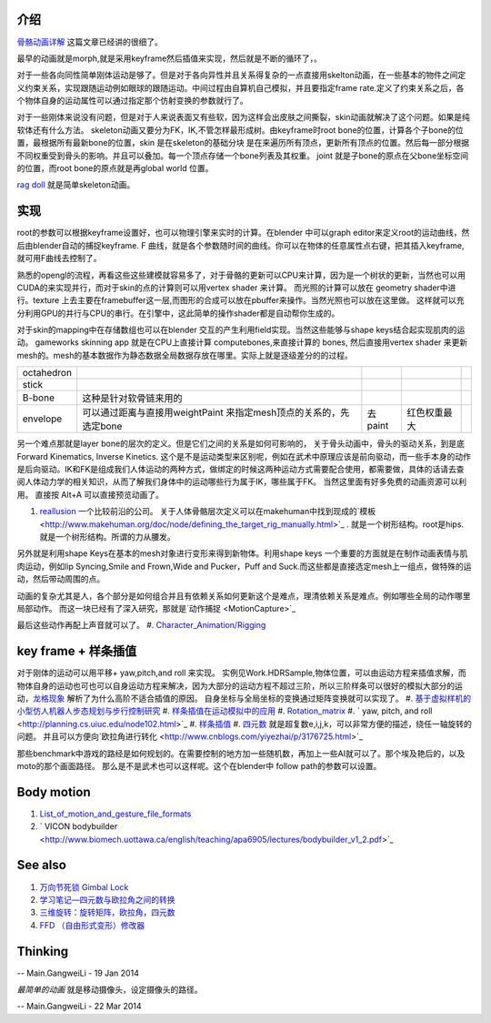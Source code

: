介绍
====

.. graphviz::

   digraph development {
      morph->skeleton->skin-softbody;
      keyframe->layer_skeleton->skin;
   }
   

`骨骼动画详解 <http://blog.csdn.net/ljlees0830/article/details/7453647>`_  这篇文章已经讲的很细了。 

最早的动画就是morph,就是采用keyframe然后插值来实现，然后就是不断的循环了，。

对于一些各向同性简单刚体运动是够了。但是对于各向异性并且关系得复杂的一点直接用skelton动画，在一些基本的物件之间定义约束关系，实现跟随运动例如眼球的跟随运动。中间过程由自算机自己模拟，并且要指定frame rate.定义了约束关系之后，各个物体自身的运动属性可以通过指定那个仿射变换的参数就行了。

对于一些刚体来说没有问题，但是对于人来说表面又有些软，因为这样会出皮肤之间撕裂，skin动画就解决了这个问题。如果是纯软体还有什么方法。
skeleton动画又要分为FK，IK,不管怎样最形成树。由keyframe时root bone的位置，计算各个子bone的位置，最根据所有最新bone的位置，skin 是在skeleton的基础分块 是在来遍历所有顶点，更新所有顶点的位置。然后每一部分根据不同权重受到骨头的影响。并且可以叠加。每一个顶点存储一个bone列表及其权重。 joint 就是子bone的原点在父bone坐标空间的位置，而root bone的原点就是再global world 位置。

`rag doll <http://zh.wikipedia.org/wiki/&#37;E5&#37;B8&#37;83&#37;E5&#37;A8&#37;83&#37;E5&#37;A8&#37;83&#37;E7&#37;B3&#37;BB&#37;E7&#37;BB&#37;9F>`_  就是简单skeleton动画。


实现
====

root的参数可以根据keyframe设置好，也可以物理引擎来实时的计算。在blender 中可以graph editor来定义root的运动曲线，然后由blender自动的捕捉keyframe. F 曲线，就是各个参数随时间的曲线。你可以在物体的任意属性点右键，把其插入keyframe,就可用F曲线去控制了。

熟悉的opengl的流程，再看这些这些建模就容易多了，对于骨骼的更新可以CPU来计算，因为是一个树状的更新，当然也可以用CUDA的来实现并行，而对于skin的点的计算则可以用vertex shader 来计算。 而光照的计算可以放在 geometry shader中进行。texture 上去主要在framebuffer这一层,而图形的合成可以放在pbuffer来操作。当然光照也可以放在这里做。 这样就可以充分利用GPU的并行与CPU的串行。在引擎中，这此简单的操作shader都是自动帮你生成的。

对于skin的mapping中在存储数组也可以在blender 交互的产生利用field实现。当然这些能够与shape keys结合起实现肌肉的运动。
gameworks skinning app 就是在CPU上直接计算 computebones,来直接计算的 bones, 然后直接用vertex shader 来更新mesh的。mesh的基本数据作为静态数据全局数据存放在哪里。实际上就是逐级差分的的过程。

.. csv-table:: 

   octahedron,
   stick  ,
   B-bone ,  这种是针对软骨链来用的 ,
   envelope , 可以通过距离与直接用weightPaint 来指定mesh顶点的关系的，先选定bone,去paint, 红色权重最大 ,


另一个难点那就是layer bone的层次的定义。但是它们之间的关系是如何可影响的， 
关于骨头动画中，骨头的驱动关系，到是底Forward Kinematics, Inverse Kinetics. 这个是不是运动类型来区别呢，例如在武术中原理应该是前向驱动，而一些手本身的动作是后向驱动。IK和FK是组成我们人体运动的两种方式，做绑定的时候这两种运动方式需要配合使用，都需要做，具体的话请去查阅人体动力学的相关知识，从而了解我们身体中的运动哪些行为属于IK，哪些属于FK。  当然这里面有好多免费的动画资源可以利用。
直接按 Alt+A 可以直接预览动画了。

#. `reallusion <http://www.reallusion.com/about/aboutus.aspx>`_  一个比较前沿的公司。
   关于人体骨骼层次定义可以在makehuman中找到现成的`模板 <http://www.makehuman.org/doc/node/defining_the_target_rig_manually.html>`_  . 就是一个树形结构。root是hips. 就是一个树形结构。所谓的力从腰发。

另外就是利用shape Keys在基本的mesh对象进行变形来得到新物体。利用shape keys 一个重要的方面就是在制作动画表情与肌肉运动，例如lip Syncing,Smile and Frown,Wide and Pucker，Puff and Suck.而这些都是直接选定mesh上一组点，做特殊的运动，然后带动周围的点。

动画的复杂尤其是人，各个部分是如何组合并且有依赖关系如何更新这个是难点，理清依赖关系是难点。例如哪些全局的动作哪里局部动作。 而这一块已经有了深入研究，那就是`动作捕捉 <MotionCapture>`_  

最后这些动作再配上声音就可以了。
#. `Character_Animation/Rigging <http://wiki.blender.org/index.php/Doc:2.4/Tutorials/Animation/BSoD/Character_Animation/Rigging>`_ 


key frame + 样条插值
====================

对于刚体的运动可以用平移+ yaw,pitch,and roll 来实现。  实例见Work.HDRSample,物体位置，可以由运动方程来插值求解，而物体自身的运动也可也可以自身运动方程来解决，因为大部分的运动方程不超过三阶，所以三阶样条可以很好的模拟大部分的运动，`龙格现象 <http://zh.wikipedia.org/wiki/%E9%BE%99%E6%A0%BC%E7%8E%B0%E8%B1%A1>`_ 解析了为什么高阶不适合插值的原因。  自身坐标与全局坐标的变换通过矩阵变换就可以实现了。
#. `基于虚拟样机的小型仿人机器人步态规划与步行控制研究 <http://www.docin.com/p-687268763.html>`_ 
#. `样条插值在运动模拟中的应用 <http://wenku.baidu.com/view/7a7a0b385727a5e9856a6138.html>`_ 
#. `Rotation_matrix <http://en.wikipedia.org/wiki/Rotation_matrix>`_ 
#. ` yaw, pitch, and roll <http://planning.cs.uiuc.edu/node102.html>`_ 
#. `样条插值 <http://zh.wikipedia.org/wiki/%E6%A0%B7%E6%9D%A1%E6%8F%92%E5%80%BC>`_ 
#. `四元数 <http://baike.baidu.com/view/319754.htm?func=retitle>`_  就是超复数e,i,j,k，可以非常方便的描述，绕任一轴旋转的问题。 并且可以方便向`欧拉角进行转化 <http://www.cnblogs.com/yiyezhai/p/3176725.html>`_ 

那些benchmark中游戏的路经是如何规划的。在需要控制的地方加一些随机数，再加上一些AI就可以了。那个埃及艳后的，以及moto的那个画面路径。 那么是不是武术也可以这样呢。这个在blender中 follow path的参数可以设置。
  

Body motion 
============

#. `List_of_motion_and_gesture_file_formats <http://en.wikipedia.org/wiki/List_of_motion_and_gesture_file_formats>`_ 
#. ` VICON bodybuilder  <http://www.biomech.uottawa.ca/english/teaching/apa6905/lectures/bodybuilder_v1_2.pdf>`_ 



See also
========

#. `万向节死锁 Gimbal Lock <http://blog.csdn.net/ixsea/article/details/7285203>`_  
#. `学习笔记—四元数与欧拉角之间的转换 <http://www.cppblog.com/heath/archive/2009/12/13/103127.html>`_  
#. `三维旋转：旋转矩阵，欧拉角，四元数 <http://www.cnblogs.com/yiyezhai/p/3176725.html>`_  

#. `FFD （自由形式变形）修改器  <http://www.3dmax8.com/cankao/3dsmax&#95;web/ffd&#95;free&#95;form&#95;deformation&#95;modifiers.html>`_  

Thinking
========





-- Main.GangweiLi - 19 Jan 2014


*最简单的动画* 就是移动摄像头，设定摄像头的路径。

-- Main.GangweiLi - 22 Mar 2014

